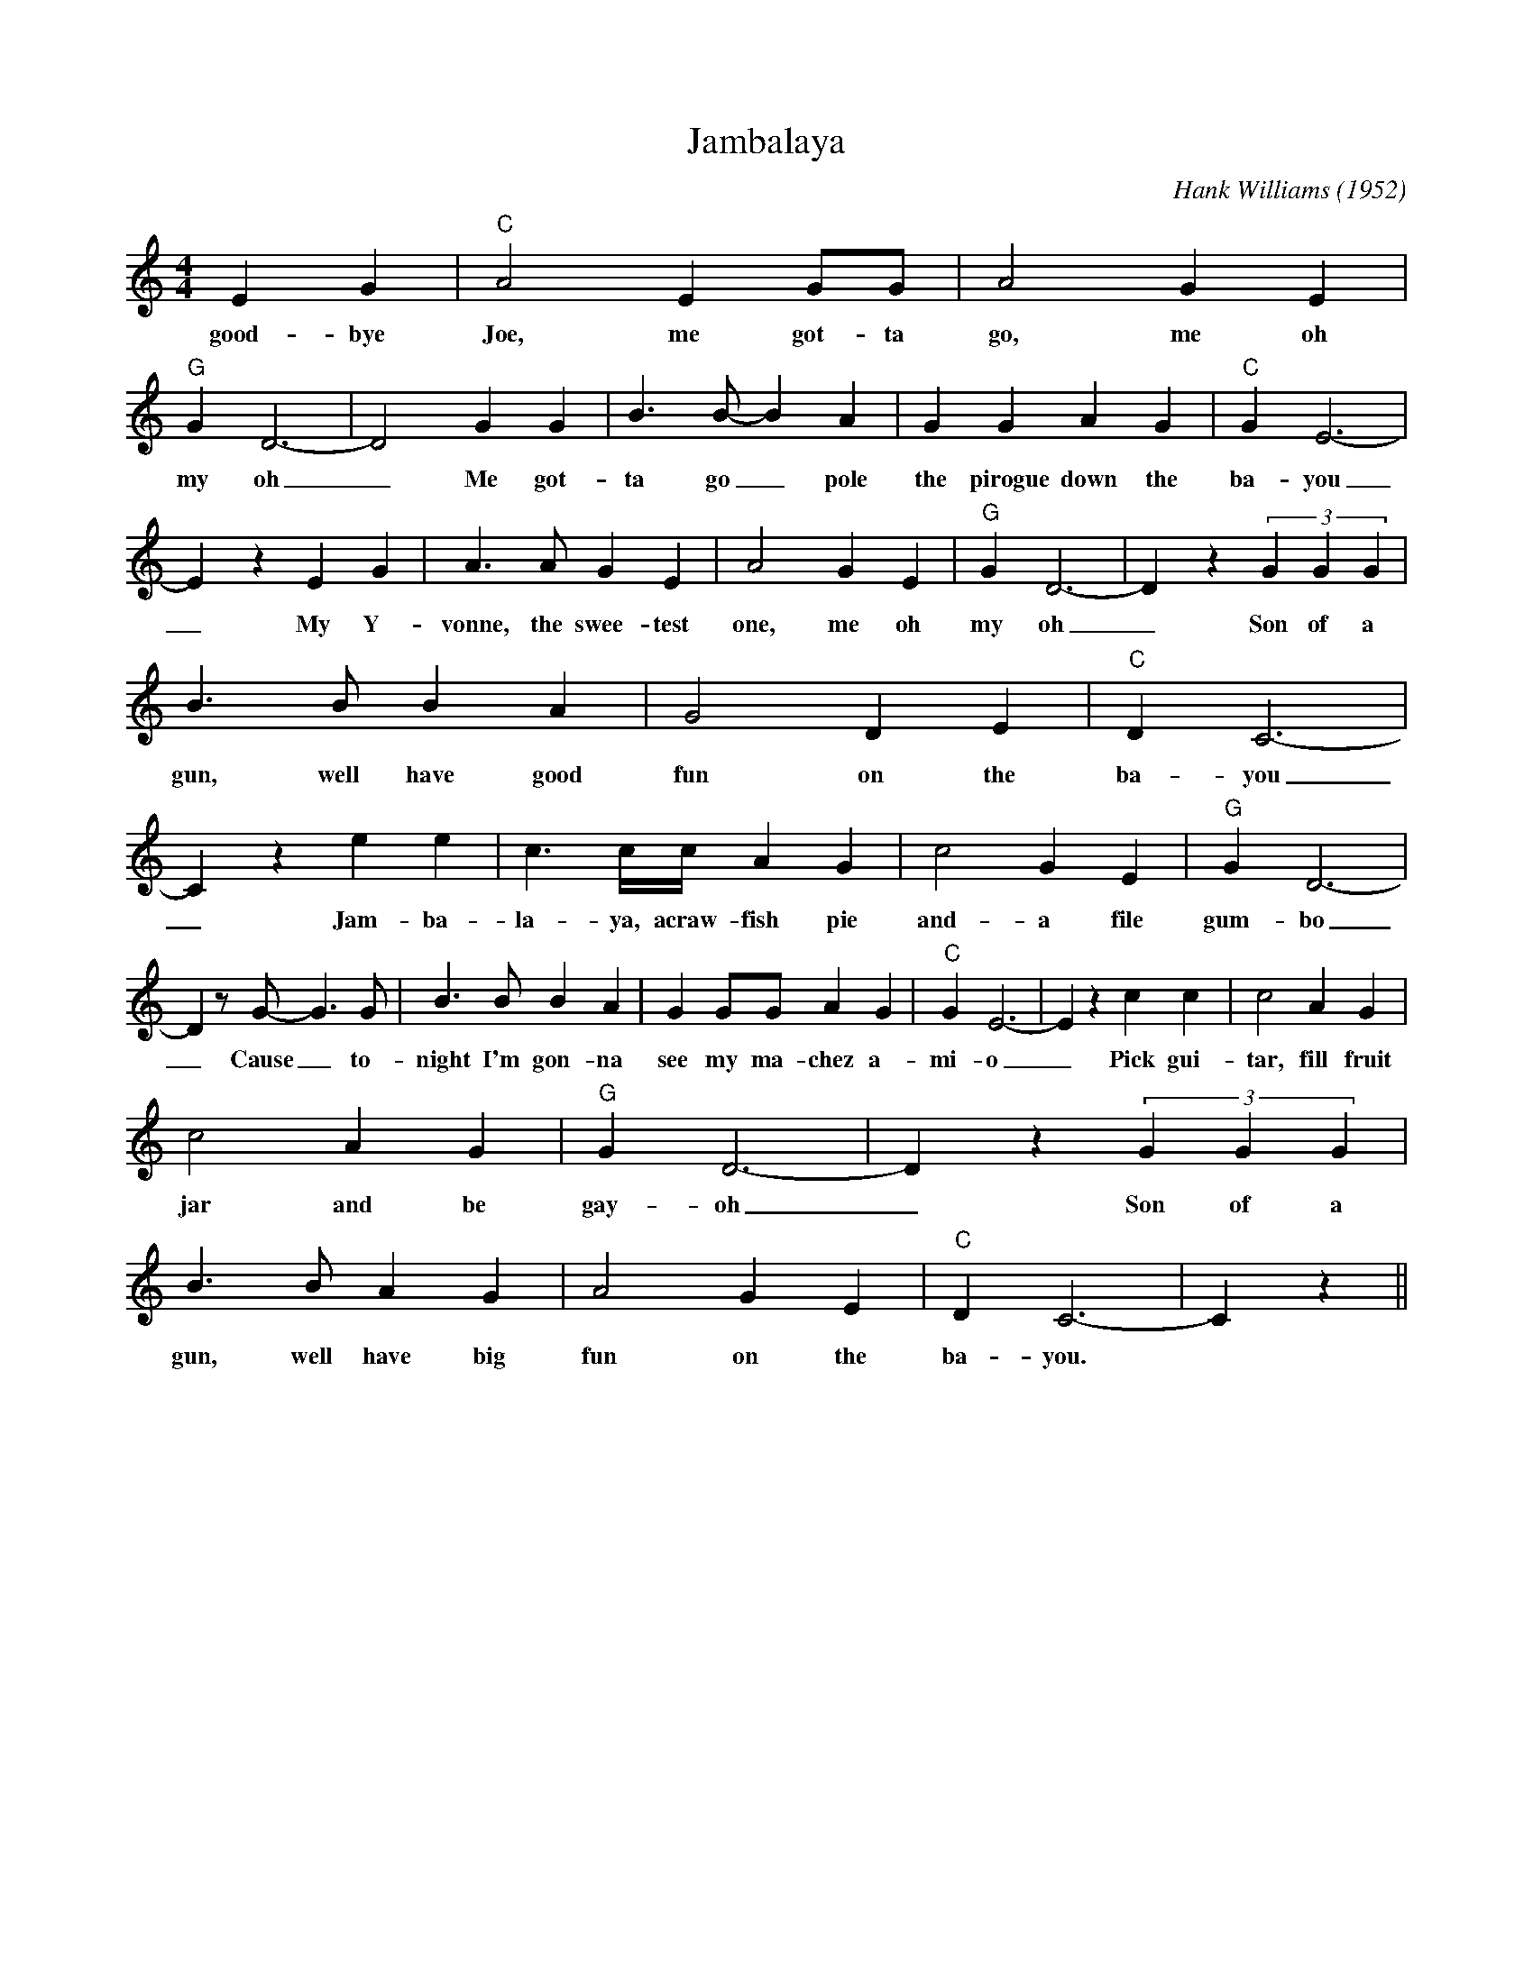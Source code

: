 X:1
T:Jambalaya
M:4/4
L:1/4
C: Hank Williams (1952)
K:C
 E G| "C" A2 E G/2G/2| A2 G E| "G" G  D3-| D2 G G| B3/2 B/2- B A| G G A G| "C" G E3-|
w: good-bye Joe, me got-ta go, me oh my oh _ Me got-ta go _ pole the pirogue down the ba-you
 E z E G| A3/2 A/2 G E| A2 G E| "G" G D3-| D z (3GGG|
w: _ My Y-vonne, the swee-test one, me oh my oh _Son of a 
 B3/2 B/2 B A| G2 D E| "C" D  C3-| C z e e| c3/2 c/4c/4 A G| c2 G E| "G" G  D3-|
w: gun, well have good fun on the ba-you _Jam-ba-la-ya, acraw-fish pie and-a file gum-bo
 D z/2 G/2- G3/2 G/2| B3/2 B/2 B A| G G/2G/2 A G| "C" G  E3-| E z c c| c2 A G|
w: _ Cause _ to-night I'm gon-na see my ma-chez a-mi-o _ Pick gui-tar, fill fruit 
 c2 A G| "G" G  D3-| D z (3GGG|
w: jar and be gay-oh _ Son of a 
 B3/2 B/2 A G| A2 G E| "C" D C3-| C z||
w: gun, well have big fun on the ba-you.
